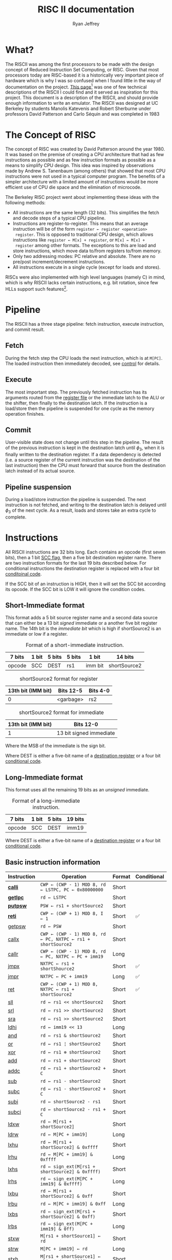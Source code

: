 #+TITLE: RISC II documentation
#+AUTHOR: Ryan Jeffrey
#+EMAIL: ryan@ryanmj.xyz
#+STARTUP: align
#+STARTUP: shrink

* What?
The RISCII was among the first processors to be made with the design
concept of Reduced Instruction Set Computing, or RISC. Given that most
processors today are RISC-based it is a historically very important piece of
hardware which is why I was so confused when I found little in the way
of documentation on the project. [[https://web.archive.org/web/20070930184913/http://cs.swan.ac.uk/~csandy/cs-323/notes/0607.cs-323005.html][This page]][fn::I found an error on
this page (unless I misunderstand something): it mentions that the
RISCII had no virtual memory, but Katevenis' thesis mentions an MMU]
was one of few technical descriptions of the RISCII I could find and
it served as inspiration for this project. This document is a
description of the RISCII, and should provide enough information to
write an emulator.  The RISCII was designed at UC Berkeley by students
Manolis Katevenis and Robert Sherburne under professors David
Patterson and Carlo Séquin and was completed in 1983
[fn::https://people.eecs.berkeley.edu/~pattrsn/Arch/prototypes2.html].

This document is essentially a heavily abridged version of chapters 3,
4, and the appendix of Katevenis' thesis[fn::ISBN-13:9780262111034].

* The Concept of RISC
The concept of RISC was created by David Patterson around the
year 1980. It was based on the premise of creating a CPU architecture
that had as few instructions as possible and as few instruction
formats as possible as a means to simplify CPU design. This idea was
inspired by observations made by Andrew S. Tanenbaum (among others)
that showed that most CPU instructions were not used in a typical computer
program. The benefits of a simpler architecture with a limited amount of instructions
would be more efficient use of CPU die space and the elimination of microcode.

The Berkeley RISC project went about implementing these ideas with the following
methods:

- All instructions are the same length (32 bits). This simplifies the
  fetch and decode steps of a typical CPU pipeline.
- Instructions are register-to-register. This means that an average
  instruction will be of the form =register ← register <operation>
  register=. This is opposed to traditional CPU design, which allows
  instructions like =register ← M[x] + register=, or =M[x] ← M[x] +
  register= among other formats. The exceptions to this are load and
  store instructions, which move data to/from registers to/from
  memory.
- Only two addressing modes: PC relative and absolute. There are no
  pre/post increment/decrement instructions.
- All instructions execute in a single cycle (except for loads and
  stores).

RISCs were also implemented with high level languages (namely C) in
mind, which is why RISCII lacks certain instructions, e.g. bit
rotation, since few HLLs support such features[fn::Modern RISCs like
ARM support bit rotation in particular due to its usefullness in
cryptography].

* Pipeline
<<sec:pipeline>>

The RISCII has a three stage pipeline: fetch instruction, execute
instruction, and commit result.
** Fetch
During the fetch step the CPU loads the next instruction, which is at
=M[PC]=.  The loaded instruction then immediately decoded, see [[sec:control][control]]
for details.
** Execute
The most important step. The previously fetched instruction has its
arguments routed from the [[sec:wins][register file]] or the immediate latch to the
ALU or the shifter, then finally to the destination latch. If the
instruction is a load/store then the pipeline is suspended for one
cycle as the memory operation finishes.
** Commit
User-visible state does not change until this step in the
pipeline. The result of the previous instruction is kept in the
destination latch until $\phi_3$, when it is finally written to the
destination register. If a data dependency is detected (i.e. a source
register of the current instruction was the destination of the last
instruction) then the CPU must forward that source from the
destination latch instead of its actual source.
** Pipeline suspension
During a load/store instruction the pipeline is suspended. The next
instruction is not fetched, and writing to the destination latch is
delayed until $\phi_3$ of the next cycle. As a result, loads and
stores take an extra cycle to complete.
  
* Instructions
All RISCII instructions are 32 bits long. Each contains an opcode
(first seven bits), then a 1 bit [[sec:cc][SCC flag]], then a five bit destination
register name. There are two instruction formats for the last 19 bits
described below. For conditional instructions the destination register is
replaced with a four bit [[sec:conds][conditoinal code]].

If the SCC bit of an instruction is HIGH,
then it will set the SCC bit according its opcode. If the SCC bit is LOW it will
ignore the condition codes.

** Short-Immediate format
This format adds a 5 bit source register name and a second data source
that can either be a 13 bit /signed/ immediate or a another five bit
register name. The 14th bit is the /immediate bit/ which is high if
shortSource2 is an immediate or low if a register.

#+CAPTION: Format of a short-immediate instruction.
| 7 bits | 1 bit | 5 bits | 5 bits | 1 bit   | 14 bits      |
|--------+-------+--------+--------+---------+--------------|
| opcode | SCC   | DEST   | rs1    | imm bit | shortSource2 |


#+CAPTION: shortSource2 format for register
| 13th bit (IMM bit) | Bits 12-5 | Bits 4-0 |
|--------------------+-----------+----------|
|                  0 | <garbage> | rs2      |


#+CAPTION: shortSource2 format for immediate
| 13th bit (IMM bit) | Bits 12-0               |
|--------------------+-------------------------|
|                  1 | 13 bit signed immediate |
Where the MSB of the immediate is the sign bit.

Where DEST is either a five-bit name of a [[sec:wins][destination register]] or a four bit [[sec:conds][conditional code]].

** Long-Immediate format
This format uses all the remaining 19 bits as an /unsigned/ immediate.
#+CAPTION: Format of a long-immediate instruction.
| 7 bits | 1 bit | 5 bits | 19 bits |
|--------+-------+--------+---------|
| opcode | SCC   | DEST   | imm19   |

Where DEST is either a five-bit name of a [[sec:wins][destination register]] or a four bit [[sec:conds][conditional code]].

** Basic instruction information
| Instruction | Operation                                                    | Format | Conditional |
|-------------+--------------------------------------------------------------+--------+-------------|
| [[sec:calli][*calli*]]     | =CWP ← (CWP - 1) MOD 8, rd ← LSTPC, PC ← 0x80000000=         | Short  |             |
| [[sec:getlpc][*getlpc*]]    | =rd ← LSTPC=                                                 | Short  |             |
| [[sec:putpsw][*putpsw*]]    | =PSW ← rs1 + shortSource2=                                   | Short  |             |
| [[sec:reti][*reti*]]      | =CWP ← (CWP + 1) MOD 8, I ← 1=                               | Short  | ✅          |
| [[sec:getpsw][getpsw]]      | =rd ← PSW=                                                   | Short  |             |
| [[sec:callx][callx]]       | =CWP ← (CWP - 1) MOD 8, rd ← PC, NXTPC ← rs1 + shortSource2= | Short  |             |
| [[sec:callr][callr]]       | =CWP ← (CWP - 1) MOD 8, rd ← PC, NXTPC ← PC + imm19=         | Long   |             |
| [[sec:jmpx][jmpx]]        | =NXTPC ← rs1 + shortShource2=                                | Short  | ✅          |
| [[sec:jmpr][jmpr]]        | =NXTPC ← PC + imm19=                                         | Long   | ✅          |
| [[sec:ret][ret]]         | =CWP ← (CWP + 1) MOD 8, NXTPC ← rs1 + shortSource2=          | Short  | ✅          |
| [[sec:sll][sll]]         | =rd ← rs1 << shortSource2=                                   | Short  |             |
| [[sec:srl][srl]]         | =rd ← rs1 >> shortSource2=                                   | Short  |             |
| [[sec:sra][sra]]         | =rd ← rs1 >> shortSource2=                                   | Short  |             |
| [[sec:ldhi][ldhi]]        | =rd ← imm19 << 13=                                           | Long   |             |
| [[sec:and][and]]         | =rd ← rs1 & shortSource2=                                    | Short  |             |
| [[sec:or][or]]          | =rd ← rs1 ¦ shortSource2=                                    | Short  |             |
| [[sec:xor][xor]]         | =rd ← rs1 ⊕ shortSource2=                                    | Short  |             |
| [[sec:add][add]]         | =rd ← rs1 + shortSource2=                                    | Short  |             |
| [[sec:addc][addc]]        | =rd ← rs1 + shortSource2 + C=                                | Short  |             |
| [[sec:sub][sub]]         | =rd ← rs1 - shortSource2=                                    | Short  |             |
| [[sec:subc][subc]]        | =rd ← rs1 - shortSource2 + C=                                | Short  |             |
| [[sec:subi][subi]]        | =rd ← shortSource2 - rs1=                                    | Short  |             |
| [[sec:subci][subci]]       | =rd ← shortSource2 - rs1 + C=                                | Short  |             |
| [[sec:ldxw][ldxw]]        | =rd ← M[rs1 + shortSource2]=                                 | Short  |             |
| [[sec:ldrw][ldrw]]        | =rd ← M[PC + imm19]=                                         | Long   |             |
| [[sec:lxhu][lxhu]]        | =rd ← M[rs1 + shortSource2] & 0xffff=                        | Short  |             |
| [[sec:lrhu][lrhu]]        | =rd ← M[PC + imm19] & 0xffff=                                | Long   |             |
| [[sec:lxhs][lxhs]]        | =rd ← sign_ext(M[rs1 + shortSource2] & 0xffff)=              | Short  |             |
| [[sec:lrhs][lrhs]]        | =rd ← sign_ext(M[PC + imm19] & 0xffff)=                      | Long   |             |
| [[sec:lxbu][lxbu]]        | =rd ← M[rs1 + shortSource2] & 0xff=                          | Short  |             |
| [[sec:lrbu][lrbu]]        | =rd ← M[PC + imm19] & 0xff=                                  | Long   |             |
| [[sec:lxbs][lxbs]]        | =rd ← sign_ext(M[rs1 + shortSource2] & 0xff)=                | Short  |             |
| [[sec:lrbs][lrbs]]        | =rd ← sign_ext(M[PC + imm19] & 0ff)=                         | Long   |             |
| [[sec:stxw][stxw]]        | =M[rs1 + shortSource1] ← rd=                                 | Short  |             |
| [[sec:strw][strw]]        | =M[PC + imm19] ← rd=                                         | Long   |             |
| [[sec:stxh][stxh]]        | =M[rs1 + shortSource1] ← align(rd & 0xffff)=                 | Short  |             |
| [[sec:strh][strh]]        | =M[PC + imm19] ← align(rd & 0xffff)=                         | Long   |             |
| [[sec:stxb][stxb]]        | =M[rs1 + shortSource1] ← align(rd & 0xff)=                   | Short  |             |
| [[sec:strb][strb]]        | =M[PC + imm19] ← align(rd & 0xff)=                           | Long   |             |

*Bold* name means priveleged instruction.

*** =sign_ext()=
Sign extend the value to 32 bits.
*** =align()=
Align (left shift) the value according to the memory address.
** Detailed instruction information
*** =calli= Call Interrupt
<<sec:calli>>
**** Description
Transfer control to interrupt handler

Operation:

=rd ← LSTPC=
=CWP ← CWP - 1=
=PC ← 0x80000000=

**** Processor Status Word
| CWP | SWP | I | S | P | Z | N | V | C |
|-----+-----+---+---+---+---+---+---+---|
| -   | -   | - | - | - | - | - | - | - |

**** Notes
- Privileged instruction
- =rs1= and =shortsource2= fields are discarded
- NOT transparent to interrupts
- Meant ONLY for use by the interrupt mechanism
- If interrupts are enabled an overflow trap may occur TODO
- Rd is hardwired to r25 for internal traps

*** =getlpc= Get Last Program Counter
<<sec:getlpc>>
**** Description
Get the last program counter and place it into =rd=.

Operation:

=rd ← LSTPC=
**** Processor Status Word
| CWP | SWP | I | S | P | Z  | N  | V | C |
|-----+-----+---+---+---+----+----+---+---|
| -   | -   | - | - | - | ✅ | ✅ | - | - |

- *Z* =LSTPC ≡ 0=
- *N* =LSTPC<31>=
**** Notes
- Privileged instruction
- =rs1= and =shortsource2= fields are discarded
- NOT transparent to interrupts

*** =putpsw= Put Processor Status Word
<<sec:putpsw>>
**** Description
Set the [[sec:psw][processor status word]]. 
Operation:

=PSW ← [rs1 + shortSource2]<12:0>=
**** Processor Status Word
| CWP | SWP | I  | S  | P  | Z  | N  | V  | C  |
|-----+-----+----+----+----+----+----+----+----|
| ✅  | ✅  | ✅ | ✅ | ✅ | ✅ | ✅ | ✅ | ✅ |

- *CWP* [rs1 + shortSource2]<12:10>
- *SWP* [rs1 + shortSource2]<9:7>
- *I* [rs1 + shortSource2]<6>
- *S* [rs1 + shortSource2]<5>
- *P* [rs1 + shortSource2]<4>
- *Z* [rs1 + shortSource2]<3>
- *N* [rs1 + shortSource2]<2>
- *V* [rs1 + shortSource2]<1>
- *C* [rs1 + shortSource2]<0>

**** Notes
- Privileged instruction
- SCC bit MUST be OFF
- The following instruction must NOT be a call or return, and must NOT set CC's
- New PSW is NOT in effect until after the next cycle
- =rd= is discarded

*** =reti= Return from interrupt
<<sec:reti>>

**** Description
Transfer control from interrupt.

Operation:

Iff =cond= is true, =NXTPC ← rs1 + shortSource2=, calculate effective address
=CWP ← CWP + 1=
=I ← 1=
=S ← P=

If alignment is bad (=eff-address<1:0> ≠ 00=), trap to address 0x80000000

**** Processor Status Word
| CWP | SWP | I  | S  | P | Z | N | V | C |
|-----+-----+----+----+---+---+---+---+---|
| -   | -   | ✅ | ✅ | - | - | - | - | - |

- *I* Set to 1, regardless of SCC
- *S* Set to P, regardless of SCC

**** Notes
- The rs1 and rs2 are read from the OLD window
- TODO interrupt
  
*** =getpsw= Get Processor Status Word
<<sec:getpsw>>

**** Description
Get the processor status word.

Operation:

=rd ← (-1)<31:13> & PSW<12:0>=

**** Processor Status Word
| CWP | SWP | I | S | P | Z  | N  | V  | C  |
|-----+-----+---+---+---+----+----+----+----|
| -   | -   | - | - | - | ✅ | ✅ | ✅ | ✅ |

- *Z* =rd ≡ 0=
- *N* =rd<31>=
- *V* Set to 0
- *C* Set to 0

**** Notes
- Previous instruction MUST have its SCC-bit OFF
- =shortSource2= MUST be register 0 (and NOT an immediate)
- =rs1= is discarded

*** =callx= Call absolute
<<sec:callx>>

**** Description
Transfer control to subroutine.

Operation:

=NXTPC ← rs1 + shortSource2=, calculate effective address
=rd ← PC=
=CWP ← CWP - 1=

If alignment is bad (=eff-address<1:0> ≠ 00=), trap to address 0x80000000

**** Processor Status Word
SCC MUST be OFF, otherwise condition codes are garbage

| CWP | SWP | I | S | P | Z | N | V | C |
|-----+-----+---+---+---+---+---+---+---|
| ✅  | -   | - | - | - | - | - | - | - |

- *CWP* CWP - 1

**** Notes
- =rd= is in the NEW window
- The saved PC is the PC of the call instruction
- The rs1 and rs2 are read from the OLD window
- =shortSource2= MUST be register 0 (and NOT an immediate)


*** =callr= Call relative
<<sec:callr>>

**** Description
Transfer control to subroutine.

Operation:

=NXTPC ← PC + imm19=, calculate effective address
=rd ← PC=
=CWP ← CWP - 1=

If alignment is bad (=eff-address<1:0> ≠ 00=), trap to address 0x80000000

**** Processor Status Word
SCC MUST be OFF, otherwise condition codes are garbage

| CWP | SWP | I | S | P | Z | N | V | C |
|-----+-----+---+---+---+---+---+---+---|
| ✅  | -   | - | - | - | - | - | - | - |

- *CWP* CWP - 1

**** Notes
- =rd= is in the NEW window
- The saved PC is the PC of the call instruction
- =shortSource2= MUST be register 0 (and NOT an immediate)

*** =jmpx= Jump absolute
<<sec:jmpx>>

**** Description
Transfer control to memory address

Operation:

Iff =cond= is true, =NXTPC ← rs1 + shortSource2=, calculate effective address

If alignment is bad (=eff-address<1:0> ≠ 00=), trap to address 0x80000000


**** Processor Status Word
SCC MUST be OFF, otherwise effective address is garbage,
and condition codes are garbage

*** =jmpr= Jump relative
<<sec:jmpr>>

**** Description
Transfer control to memory address

Operation:

Iff =cond= is true, =NXTPC ← rs1 + shortSource2=, calculate effective address

If alignment is bad (=eff-address<1:0> ≠ 00=), trap to address 0x80000000

**** Processor Status Word
SCC MUST be OFF, otherwise effective address is garbage,
and condition codes are garbage

*** =ret= Return from subroutine
<<sec:ret>>

**** Description
Transfer control from subroutine

Operation:

Iff =cond= is true, =NXTPC ← rs1 + shortSource2=, calculate effective address
=CWP ← CWP + 1=

**** Processor Status Word
SCC MUST be OFF, otherwise effective address is garbage,
and condition codes are garbage
| CWP | SWP | I | S | P | Z | N | V | C |
|-----+-----+---+---+---+---+---+---+---|
| ✅  | -   | - | - | - | - | - | - | - |

- *CWP* CWP + 1

*** =sll= Shift left logical
<<sec:sll>>
**** Description
Shift left logical

Operation:

=rd ← rs1 << shortSource2=

**** Processor Status Word
| CWP | SWP | I | S | P | Z  | N  | V  | C  |
|-----+-----+---+---+---+----+----+----+----|
| -   | -   | - | - | - | ✅ | ✅ | ✅ | ✅ |

- *Z* =rd ≡ 0=
- *N* =rd<31>=
- *V* Set to 0
- *C* Set to 0
*** =srl= Shift right logical
<<sec:srl>>
**** Description
Shift right logical

Operation:

=rd ← rs1 >> shortSource2=, where =rs1= is unsigned

**** Processor Status Word
| CWP | SWP | I | S | P | Z  | N  | V  | C  |
|-----+-----+---+---+---+----+----+----+----|
| -   | -   | - | - | - | ✅ | ✅ | ✅ | ✅ |

- *Z* =rd ≡ 0=
- *N* =rd<31>=
- *V* Set to 0
- *C* Set to 0
*** =sra= Shift right arithmetic
<<sec:sra>>
**** Description
Shift right arithmetic

Operation:

=rd ← rs1 >> shortSource2=, where =rs1= is signed

**** Processor Status Word
| CWP | SWP | I | S | P | Z  | N  | V  | C  |
|-----+-----+---+---+---+----+----+----+----|
| -   | -   | - | - | - | ✅ | ✅ | ✅ | ✅ |

- *Z* =rd ≡ 0=
- *N* =rd<31>=
- *V* Set to 0
- *C* Set to 0
*** =ldhi= Load high bits immediate
<<sec:ldhi>>
**** Description
Load immediate into top 19 bits of destination

Operation:

=rd ← imm19 << 13=, where =rs1= is signed

**** Processor Status Word
| CWP | SWP | I | S | P | Z  | N  | V  | C  |
|-----+-----+---+---+---+----+----+----+----|
| -   | -   | - | - | - | ✅ | ✅ | ✅ | ✅ |

- *Z* =rd ≡ 0=
- *N* =rd<31>=
- *V* Set to 0
- *C* Set to 0
*** =and= AND
<<sec:and>>
**** Description
Bitwise AND

Operation:

=rd ← rs1 & shortSource2=

**** Processor Status Word
| CWP | SWP | I | S | P | Z  | N  | V  | C  |
|-----+-----+---+---+---+----+----+----+----|
| -   | -   | - | - | - | ✅ | ✅ | ✅ | ✅ |

- *Z* =rd ≡ 0=
- *N* =rd<31>=
- *V* Set to 0
- *C* Set to 0
*** =or= OR
<<sec:or>>
**** Description
Bitwise OR

Operation:

=rd ← rs1 ¦ shortSource2=

**** Processor Status Word
| CWP | SWP | I | S | P | Z  | N  | V  | C  |
|-----+-----+---+---+---+----+----+----+----|
| -   | -   | - | - | - | ✅ | ✅ | ✅ | ✅ |

- *Z* =rd ≡ 0=
- *N* =rd<31>=
- *V* Set to 0
- *C* Set to 0
*** =xor= XOR
<<sec:xor>>
**** Description
Bitwise XOR

Operation:

=rd ← rs1 ⊕ shortSource2=

**** Processor Status Word
| CWP | SWP | I | S | P | Z  | N  | V  | C  |
|-----+-----+---+---+---+----+----+----+----|
| -   | -   | - | - | - | ✅ | ✅ | ✅ | ✅ |

- *Z* =rd ≡ 0=
- *N* =rd<31>=
- *V* Set to 0
- *C* Set to 0
*** =add= Add
<<sec:add>>
**** Description
Addition

Operation:

=rd ← rs1 + shortSource2=

**** Processor Status Word
| CWP | SWP | I | S | P | Z  | N  | V  | C  |
|-----+-----+---+---+---+----+----+----+----|
| -   | -   | - | - | - | ✅ | ✅ | ✅ | ✅ |

- *Z* =rd ≡ 0=
- *N* =rd<31>=
- *V* Sign bit overwritten by addition
- *C* Carry<31>to<32>
*** =addc= Add with carry
<<sec:addc>>
**** Description
Addition with carry

Operation:

=rd ← rs1 + shortSource2 + C=

**** Processor Status Word
| CWP | SWP | I | S | P | Z  | N  | V  | C  |
|-----+-----+---+---+---+----+----+----+----|
| -   | -   | - | - | - | ✅ | ✅ | ✅ | ✅ |

- *Z* =rd ≡ 0=
- *N* =rd<31>=
- *V* Sign bit overwritten by addition
- *C* Carry<31>to<32>
*** =sub= Subtract
<<sec:sub>>
**** Description
Subtract

Operation:

=rd ← rs1 - shortSource2=

**** Processor Status Word
| CWP | SWP | I | S | P | Z  | N  | V  | C  |
|-----+-----+---+---+---+----+----+----+----|
| -   | -   | - | - | - | ✅ | ✅ | ✅ | ✅ |

- *Z* =rd ≡ 0=
- *N* =rd<31>=
- *V* Sign bit overwritten by subtraction
- *C* Not(Borrow<32> to <31>)
*** =subc= Subtract with carry
<<sec:subc>>
**** Description
Subtract with carry

Operation:

=rd ← rs1 - shortSource2 + C=

**** Processor Status Word
| CWP | SWP | I | S | P | Z  | N  | V  | C  |
|-----+-----+---+---+---+----+----+----+----|
| -   | -   | - | - | - | ✅ | ✅ | ✅ | ✅ |

- *Z* =rd ≡ 0=
- *N* =rd<31>=
- *V* Sign bit overwritten by subtraction
- *C* Not(Borrow<32> to <31>)
*** =subi= Subtract inverse
<<sec:subi>>
**** Description
Subtract inverse

Operation:

=rd ← shortSource2 - rs1=

**** Processor Status Word
| CWP | SWP | I | S | P | Z  | N  | V  | C  |
|-----+-----+---+---+---+----+----+----+----|
| -   | -   | - | - | - | ✅ | ✅ | ✅ | ✅ |

- *Z* =rd ≡ 0=
- *N* =rd<31>=
- *V* Sign bit overwritten by subtraction
- *C* Not(Borrow<32> to <31>)
*** =subci= Subtract inverse with carry
<<sec:subci>>
**** Description
Subtract inverse with carry

Operation:

=rd ← shortSource2 - rs1 + C=

**** Processor Status Word
| CWP | SWP | I | S | P | Z  | N  | V  | C  |
|-----+-----+---+---+---+----+----+----+----|
| -   | -   | - | - | - | ✅ | ✅ | ✅ | ✅ |

- *Z* =rd ≡ 0=
- *N* =rd<31>=
- *V* Sign bit overwritten by subtraction
- *C* Not(Borrow<32> to <31>)
*** =ldxw= Load word into register absolute
<<sec:ldxw>>
**** Description
Load word into register from absolute memory address

Operation:

=eff_addr = rs1 + shortSource2, rd ← M[eff_addr]=

If alignment is bad (=eff-address<1:0> ≠ 00=), trap to address 0x80000000

**** Processor Status Word
| CWP | SWP | I | S | P | Z  | N  | V  | C  |
|-----+-----+---+---+---+----+----+----+----|
| -   | -   | - | - | - | ✅ | ✅ | ✅ | ✅ |

- *Z* =rd ≡ 0=
- *N* =rd<31>=
- *V* Set to 0
- *C* Set to 0
*** =ldrw= Load word into register relative
<<sec:ldrw>>
**** Description
Load word into register from PC relative memory address

Operation:

=eff_addr = PC + imm19, rd ← M[eff_addr]=

If alignment is bad (=eff-address<1:0> ≠ 00=), trap to address 0x80000000

**** Processor Status Word
| CWP | SWP | I | S | P | Z  | N  | V  | C  |
|-----+-----+---+---+---+----+----+----+----|
| -   | -   | - | - | - | ✅ | ✅ | ✅ | ✅ |

- *Z* =rd ≡ 0=
- *N* =rd<31>=
- *V* Set to 0
- *C* Set to 0
*** =lxhu= Load unsigned half word into register absolute
<<sec:lxhu>>
**** Description
Load unsigned half word into register from absolute memory address

Operation:

=eff_addr = rs1 + shortSource2, rd ← align(M[eff_addr]) & 0xffff=

If alignment is bad (=eff-address<0> ≠ 0=), trap to address 0x80000000

**** Processor Status Word
| CWP | SWP | I | S | P | Z  | N  | V  | C  |
|-----+-----+---+---+---+----+----+----+----|
| -   | -   | - | - | - | ✅ | ✅ | ✅ | ✅ |

- *Z* =rd ≡ 0=
- *N* =rd<31>=
- *V* Set to 0
- *C* Set to 0
*** =lrhu= Load unsigned half word into register relative
<<sec:lrhu>>
**** Description
Load word into register from PC relative memory address

Operation:

=eff_addr = PC + imm19, rd ← align(M[eff_addr]) & 0xffff=

If alignment is bad (=eff-address<0> ≠ 0=), trap to address 0x80000000
**** Processor Status Word
| CWP | SWP | I | S | P | Z  | N  | V  | C  |
|-----+-----+---+---+---+----+----+----+----|
| -   | -   | - | - | - | ✅ | ✅ | ✅ | ✅ |

- *Z* =rd ≡ 0=
- *N* =rd<31>=
- *V* Set to 0
- *C* Set to 0
*** =lxhs= Load signed half word into register absolute
<<sec:lxhs>>
**** Description
Load signed half word into register from absolute memory address and sign extend

Operation:

=eff_addr = rs1 + shortSource2, rd ← sign_extend(align(M[eff_addr]) & 0xffff)=

If alignment is bad (=eff-address<0> ≠ 0=), trap to address 0x80000000

**** Processor Status Word
| CWP | SWP | I | S | P | Z  | N  | V  | C  |
|-----+-----+---+---+---+----+----+----+----|
| -   | -   | - | - | - | ✅ | ✅ | ✅ | ✅ |

- *Z* =rd ≡ 0=
- *N* =rd<31>=
- *V* Set to 0
- *C* Set to 0
*** =lrhs= Load signed half word into register relative
<<sec:lrhs>>
**** Description
Load signed half word into register from PC relative memory address and sign extend

Operation:

=eff_addr = PC + imm19, rd ← sign_extend(align(M[eff_addr]) & 0xffff)=

If alignment is bad (=eff-address<0> ≠ 0=), trap to address 0x80000000

**** Processor Status Word
| CWP | SWP | I | S | P | Z  | N  | V  | C  |
|-----+-----+---+---+---+----+----+----+----|
| -   | -   | - | - | - | ✅ | ✅ | ✅ | ✅ |

- *Z* =rd ≡ 0=
- *N* =rd<31>=
- *V* Set to 0
- *C* Set to 0
*** =lxbu= Load unsigned byte into register absolute
<<sec:lxbu>>
**** Description
Load unsigned byte into register from absolute memory address

Operation:

=eff_addr = rs1 + shortSource2, rd ← align(M[eff_addr]) & 0xff=

**** Processor Status Word
| CWP | SWP | I | S | P | Z  | N  | V  | C  |
|-----+-----+---+---+---+----+----+----+----|
| -   | -   | - | - | - | ✅ | ✅ | ✅ | ✅ |

- *Z* =rd ≡ 0=
- *N* =rd<31>=
- *V* Set to 0
- *C* Set to 0
*** =lrbu= Load unsigned byte into register relative
<<sec:lrbu>>
**** Description
Load unsigned byte into register from absolute memory address

Operation:

=eff_addr = PC + imm19, rd ← align(M[eff_addr]) & 0xff=

**** Processor Status Word
| CWP | SWP | I | S | P | Z  | N  | V  | C  |
|-----+-----+---+---+---+----+----+----+----|
| -   | -   | - | - | - | ✅ | ✅ | ✅ | ✅ |

- *Z* =rd ≡ 0=
- *N* =rd<31>=
- *V* Set to 0
- *C* Set to 0
*** =lxbs= Load signed byte into register absolute
<<sec:lxbs>>
**** Description
Load signed byte into register from absolute memory address and sign extend

Operation:

=eff_addr = rs1 + shortSource2, rd ← sign_extend(align(M[eff_addr]) & 0xff)=

**** Processor Status Word
| CWP | SWP | I | S | P | Z  | N  | V  | C  |
|-----+-----+---+---+---+----+----+----+----|
| -   | -   | - | - | - | ✅ | ✅ | ✅ | ✅ |

- *Z* =rd ≡ 0=
- *N* =rd<31>=
- *V* Set to 0
- *C* Set to 0
*** =lrbs= Load signed byte into register relative
<<sec:lrbs>>
**** Description
Load signed byte into register from absolute memory address and sign extend

Operation:

=eff_addr = PC + imm19, rd ← sign_extend(align(M[eff_addr]) & 0xff)=

**** Processor Status Word
| CWP | SWP | I | S | P | Z  | N  | V  | C  |
|-----+-----+---+---+---+----+----+----+----|
| -   | -   | - | - | - | ✅ | ✅ | ✅ | ✅ |

- *Z* =rd ≡ 0=
- *N* =rd<31>=
- *V* Set to 0
- *C* Set to 0
*** =stxw= Store word absolute
<<sec:stxw>>
**** Description
Store word into absolute memory address

Operation:

=eff_addr = rs1 + imm13, M[eff_addr] ← rd=

If alignment is bad (=eff-address<1:0> ≠ 00=), trap to address 0x80000000

**** Processor Status Word
SCC bit should be OFF
| CWP | SWP | I | S | P | Z  | N  | V  | C  |
|-----+-----+---+---+---+----+----+----+----|
| -   | -   | - | - | - | ✅ | ✅ | ✅ | ✅ |

- *Z* =rd ≡ 0=
- *N* =rd<31>=
- *V* Set to 0
- *C* Set to 0
**** Notes
- SCC bit should be OFF
- Shortsource2 MUST be imm13, not a register, otherwise
  effective address is GARBAGE
*** =strw= Store word relative
<<sec:strw>>
**** Description
Store word into PC relative memory address

Operation:

=eff_addr = PC + imm19, M[eff_addr] ← rd=

If alignment is bad (=eff-address<1:0> ≠ 00=), trap to address 0x80000000

**** Processor Status Word
SCC bit should be OFF
| CWP | SWP | I | S | P | Z  | N  | V  | C  |
|-----+-----+---+---+---+----+----+----+----|
| -   | -   | - | - | - | ✅ | ✅ | ✅ | ✅ |

- *Z* Set to 0
- *N* Set 0
- *V* Garbage
- *C* Garbage
**** Notes
- SCC bit should be OFF

*** =stxh= Store half word absolute
<<sec:stxh>>
**** Description
Store half word into absolute memory address

Operation:

=eff_addr = rs1 + imm13, M[eff_addr] ← align(rd & 0ffff)=

If alignment is bad (=eff-address<0> ≠ 0=), trap to address 0x80000000

**** Processor Status Word
SCC bit should be OFF
| CWP | SWP | I | S | P | Z  | N  | V  | C  |
|-----+-----+---+---+---+----+----+----+----|
| -   | -   | - | - | - | ✅ | ✅ | ✅ | ✅ |

- *Z* =rd ≡ 0=
- *N* =rd<31>=
- *V* Set to 0
- *C* Set to 0
**** Notes
- SCC bit should be OFF
- Shortsource2 MUST be imm13, not a register, otherwise
  effective address is GARBAGE
*** =strh= Store half word relative
<<sec:strh>>
**** Description
Store half word into PC relative memory address

Operation:

=eff_addr = PC + imm19, M[eff_addr] ← align(rd & 0xffff)=

If alignment is bad (=eff-address<0> ≠ 0=), trap to address 0x80000000

**** Processor Status Word
SCC bit should be OFF
| CWP | SWP | I | S | P | Z  | N  | V  | C  |
|-----+-----+---+---+---+----+----+----+----|
| -   | -   | - | - | - | ✅ | ✅ | ✅ | ✅ |

- *Z* Set to 0
- *N* Set 0
- *V* Garbage
- *C* Garbage
**** Notes
- SCC bit should be OFF

*** =stxb= Store byte absolute
<<sec:stxb>>
**** Description
Store byte into absolute memory address

Operation:

=eff_addr = rs1 + imm13, M[eff_addr] ← align(rd & 0xff)=

**** Processor Status Word
SCC bit should be OFF
| CWP | SWP | I | S | P | Z  | N  | V  | C  |
|-----+-----+---+---+---+----+----+----+----|
| -   | -   | - | - | - | ✅ | ✅ | ✅ | ✅ |

- *Z* =rd ≡ 0=
- *N* =rd<31>=
- *V* Set to 0
- *C* Set to 0
**** Notes
- SCC bit should be OFF
- Shortsource2 MUST be imm13, not a register, otherwise
  effective address is GARBAGE
*** =strb= Store byte relative
<<sec:strb>>
**** Description
Store byte into PC relative memory address

Operation:

=eff_addr = PC + imm19, M[eff_addr] ← align(rd & 0xff)=

**** Processor Status Word
SCC bit should be OFF
| CWP | SWP | I | S | P | Z  | N  | V  | C  |
|-----+-----+---+---+---+----+----+----+----|
| -   | -   | - | - | - | ✅ | ✅ | ✅ | ✅ |

- *Z* Set to 0
- *N* Set 0
- *V* Garbage
- *C* Garbage
**** Notes
- SCC bit should be OFF

* Conditionals
<<sec:conds>>
| Code | Name                            | Operation                        |
|------+---------------------------------+----------------------------------|
| 0001 | Signed greater than             | $\overline{(N\oplus V) \vert Z}$ |
| 0010 | Signed less than or equal to    | $(N\oplus V) \vert Z$            |
| 0011 | Signed greater than or equal to | $\overline{N\oplus Z}$           |
| 0100 | Signed less than                | $N\oplus Z$                      |
| 0101 | Unsigned greater than           | $\overline{\overline{C} + Z}$    |
| 0110 | Unsigned less than or equal     | $\overline{C} + Z$               |
| 0111 | Unsigned less than              | $\overline{C}$                   |
| 1000 | Unsigned greater than           | $C$                              |
| 1001 | Positive (or zero)              | $\overline{N}$                   |
| 1010 | Negative                        | $N$                              |
| 1011 | Not equal                       | $\overline{Z}$                   |
| 1100 | Equal                           | $Z$                              |
| 1101 | No overflow                     | $\overline{V}$                   |
| 1110 | Overflow                        | $V$                              |
| 1111 | Always                          | 1                                |


* The Clock
<<sec:clock>>

RISCII has a four phase clock[fn::Personal note: I believe this is the
secret to RISCII's one clock cycle instructions]. Each clock phase is
responsible for driving certain parts of an instruction.

** $\phi_1$
*** Execution step
During $phi_1$ the register file for the currently executing
instruction is read (rs1 and rs2) and routed to the shifter. If a
source register was the destination register for the last instruction,
then that source is routed from the [[sec:dest_latch][destination latch]] (see [[sec:pipeline][the
pipeline]]).

*** Memory
The MMU begins its memory read.
** $\phi_2$
*** Execution step
During $phi_2$ sources are routed through the shifter, according to
the executing instruction.

*** Memory
The MMU reads the data pins from the CPU and begins to write to
memory if it may do so.
** $\phi_3$
*** Execution step
During $phi_3$ the ALU computes the instruction's result according to
the executing instruction. The result is written into the destination
latch.
*** Commit Step
The value in the destination latch is written into the destination
register according to the previous instruction. PSW is written
according to the previous instruction.
*** Memory
The memory read is completed and the result is read into the CPU's input pins.
** $\phi_4$
*** Execution step
If the instruction is a load, the result is shifted according to the
type of load.
*** Fetch and decode step
The value coming in from memory is read into [[sec:control][the control]] unit.  The
instruction is decoded and the control signal is generated for the
next instruction. The input and destination registers are decoded for
their position in the register file.
*** Memory
The address output pins are read from the CPU to setup for the
memory operation.

** $\phi_\mathrm{int}$
TODO



* Memory addressing

When loading or storing, the RISC II requires that the memory address
be aligned according to the type that is being loaded/stored. Words
addresses must be divisible by 4, short addresses must be divisible by
2, and bytes can have any address. An invalid alignment will result in
a TRAP.

Alignment requirements.

Below is a table that shows what addresses are valid for each type.
The four rightmost columns represent the last two bits of the memory
address being accessed.  Any blank value indicates an alignment error.

| Value | 00 | 01 | 10 | 11 |
|-------+----+----+----+----|
| Word  | ✅ |    |    |    |
| Short | ✅ |    | ✅ |    |
| Byte  | ✅ | ✅ | ✅ | ✅ |


* Data path
** BAR (Byte Address Register) (2 bits)
<<sec:bar>> Contains the two least significant bits of the memory
address currently being accessed.
** Destination latch (32 bits)
<<sec:dest_latch>> Where the result of an instruction is stored until
it is written to the destination register during the next
instruction. It is connected to the ALU, shifter, PSW, PC's, and the
register file.
** Data/In and Immediate latch (DIMM)  (32 bits)
<<sec:dimm>> Combined Data/In and immediate latch. It is attached
to a dedicated sign extender.

- If the instruction being executed is a 19 immediate then the
  immediate is routed to the most significant 19 bits of DIMM.
- If the instruction being executed is a 13 bit immediate then
  the immediate is sign-extended to 32 bits and stored in DIMM.
- If the data coming in is not an instruction, then the entire
  incoming word is stored in DIMM.
** Processor Status Word (PSW) (13 bits)
<<sec:psw>> A 13 bit register that contains register window information,
system configuration bits, and the condition codes.
*** Current Window Pointer (CWP) (3 bits)
<<sec:psw_cwp>> Contains the index of the current [[sec:wins][register window]]. It
is initialized to 7, and is decremented by CALL instructions and
incremented by RET instructions.
*** Saved Window Pointer (SWP) (3 bits)
<<sec:psw_swp>> Contains the index of the last register window that
was stored in memory. When a CALL or RET instruction results in a
new CWP that is equal to SWP then a register underflow/overflow
trap is triggered. Usually, this means a register window will be
flushed to memory and SWP will be incremented.

SWP is initialized to 1, as the 0th window must be free for interrupts.
*** Interrupt enable bit (I) (1 bit)
<<sec:psw_i>> If logic true, then interrupts are enabled. If logic
false then interrupts are disabled. However, the RESET interrupt
cannot be ignored even if the I is logic false.
*** System mode bit (S) (1 bit)
<<sec:psw_s>> If logic true, then privileged instructions (e.g. putpsw)
can be executed. If a S is logic false and a privileged instruction
is executed, then the opcode will be considered illegal and the
illegal opcode trap will be triggered.
*** Previous System mode bit (P) (1 bit)
<<sec:psw_p>> Contains the value of S the last time it was changed.
*** Zero condition code bit (Z) (1 bit)
<<sec:psw_z>> Condition code zero bit. Generally, is logic true if the last
instruction with its SCC bit ON wrote 0 to its destination. If
the last instruction with its SCC bit ON wrote anything other than
0 to its destination, then Z is logic false.
*** Negative condition code bit (N) (1 bit)
<<sec:psw_n>> Condition code negative bit. Generally, is logic true if the last
instruction with its SCC bit ON wrote a value with its MSB ON to its destination. If
the last instruction with its SCC bit ON wrote a value with its MSB OFF to its
destination then the N is logic false.
*** Overflow condition code bit (V) (1 bit)
<<sec:psw_v>> Condition code overflow bit. Generally, is logic true if
the last instruction ALU-based instruction with its SCC bit ON caused
a signed integer overflow (i.e. the sign bit was changed when it
should not have been). If the last ALU bound instruction with its
SCC bit ON did not cause a signed integer overflow then V is logic
false.
*** Carry condition code bit (C) (1 bit)
<<sec:psw_c>> Condition code carry bit. Generally, is logic true if
the last instruction ALU-based instruction with its SCC bit ON caused
an unsigned integer carry (i.e. the result of an ALU instruction
requires 33 bits to store, or bit <31> borrowed from bit <32>).  If
the last ALU bound instruction with its SCC bit ON did not cause a
integer carry then C is logic false.



* Control Unit
<<sec:control>>

* Arithmetic Logic Unit (ALU)
<<sec:alu>> The ALU is used to compute the result of instructions. It
implements the following actions: 

- Add
- Subtract
- AND
- OR
- XOR

See [[sec:shifter][the shifter]] for shifts. The ALU also generates an instruction's
[[sec:cc][conditon codes]].

* Shifter
<<sec:shifter>> Implements logical and arithmetic shifting. It is used
to compute the result of shift instructions and compute their [[sec:cc][conditon
codes]].

The shifter is also used to align data coming in from memory.  For
example, if we are loading a half word which is the last two bytes of
a word the shifter must shift the word right by 16. The shifter can
also sign extend data from memory by arithmetic shifting.

If the instruction is a long immediate instruction then the shifter must
right shift the immediate (which is stored in [[sec:dimm][DIMM]]) by 13 bits.

* User visible State
** Condition code bits
<<sec:cc>>

The RISCII has four condition codes, each 1 bit. These codes are used for determining
branches. Each of the conditions below rely on the SCC bit of the mentioned instruction
to be HIGH.
- =C= Carry bit. HIGH if the last addition caused a carry to the 33rd
  bit, or if the last subtraction did NOT have a borrow from the 33rd
  bit.
- =V= Overflow bit. HIGH if the last addition or subtraction caused a
  signed overflow (the sign bit was changed when the operation should
  have resulted in a change in sign).
- =N= Negative bit. HIGH if the destination of the last instruction
  has a value that is less than 0 (the sign bit is HIGH).
- =Z= Zero bit. HIGH if the destination of the last instruction has a
  value of 0.
  
** Register windows and General Purpose Registers
<<sec:wins>> The RISC II has 138 general purpose registers separated
by [[sec:wins][register windows]], each 32 bits.  When a value is loaded into a
register it is sign extended to 32 bits.

The RISC II uses an overlapping window stack system for its general
purpose registers. There are 10 global registers available to all
windows at all times, 10 local registers available only to the current
window, 6 "in" register available to the current window and the
previous window (as the previous window's out registers), and 6 "out"
registers available to the current window and the next window (as the
next window's in registers). There are 8 windows in total When a
function is called the special CWP register[[sec:spec]] is incremented and
the system moves up to the next register window. If the system runs
out of register windows on a function call it must flush the oldest
window(s) to memory and then restore them when the current function
returns.

** Special registers
<<sec:spec>> The RISCII's pipeline also has five special registers
used for internal state.
- *PC*: The program counter. Holds the address of the current
  instruction being executed. Needed for PC-relative instructions.
- *NXTPC*: Next program counter. Holds the address of the next
  instruction to be executed. Useful because of RISC II's delayed
  branching method.
- *LSTPC*: Last program counter. What PC was during the execution of
  the last instruction. Used for restoring from a trap/interrupt.
- *CWP*: Current window pointer (see [[sec:wins]]). The number of windows on the
  window stack (3 bits). Part of the [[sec:psw_cwp][processor status word]].
- *SWP*: Saved window pointer (see [[sec:wins]]). Index of the youngest window
  saved in memory (3 bits). Part of the [[sec:psw_swp][processor status word]].

  
* Interrupts and Traps
<<sec:traps>>


* Unanswered Questions
This section contains questions relating to the RISCII design that have
not yet been answered.
- MMU and virtual memory. It is mentioned in Katevenis' paper but not
  described.
- Destination latch for the overflow and carry bits. The bits are not
  written into the PSW until the next cycle, so there has to be a
  place for these values to exist before their writing. It is not
  described in Katevenis' thesis.
- Endianess. Some parts of the thesis suggest Big Endianess, but it is
  not explicitly stated.
